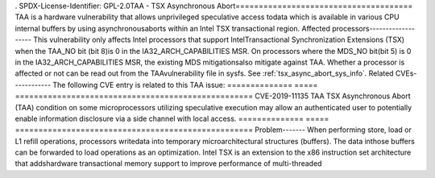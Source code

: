 . SPDX-License-Identifier: GPL-2.0TAA - TSX Asynchronous Abort======================================
TAA is a hardware vulnerability that allows unprivileged speculative access todata which is available in various CPU internal buffers by using asynchronousaborts within an Intel TSX transactional region.
Affected processors-------------------
This vulnerability only affects Intel processors that support IntelTransactional Synchronization Extensions (TSX) when the TAA_NO bit (bit 8)is 0 in the IA32_ARCH_CAPABILITIES MSR. On processors where the MDS_NO bit(bit 5) is 0 in the IA32_ARCH_CAPABILITIES MSR, the existing MDS mitigationsalso mitigate against TAA.
Whether a processor is affected or not can be read out from the TAAvulnerability file in sysfs. See :ref:`tsx_async_abort_sys_info`.
Related CVEs------------
The following CVE entry is related to this TAA issue:
============== ===== =================================================== CVE-2019-11135 TAA TSX Asynchronous Abort (TAA) condition on some microprocessors utilizing speculative execution may allow an authenticated user to potentially enable information disclosure via a side channel with local access. ============== ===== ===================================================
Problem-------
When performing store, load or L1 refill operations, processors writedata into temporary microarchitectural structures (buffers). The data inthose buffers can be forwarded to load operations as an optimization.
Intel TSX is an extension to the x86 instruction set architecture that addshardware transactional memory support to improve performance of multi-threaded
